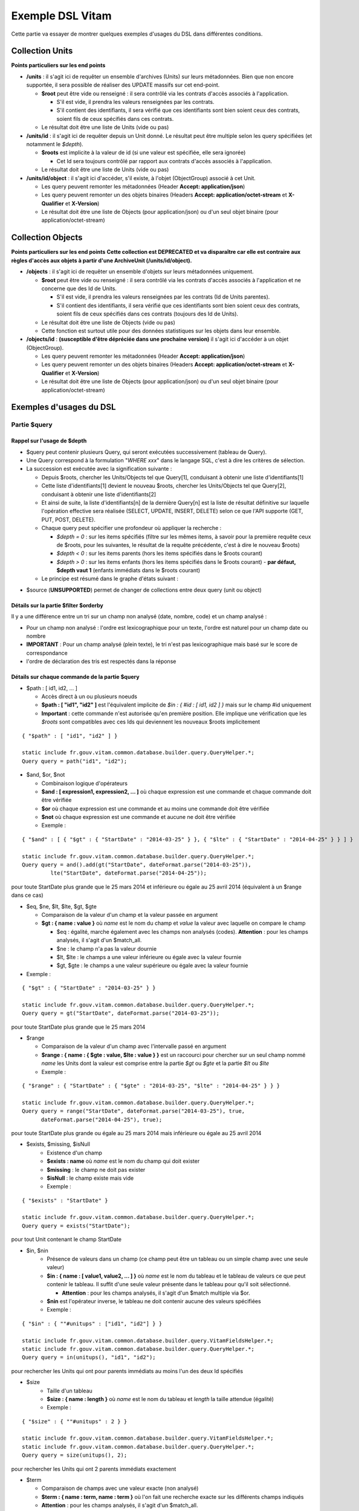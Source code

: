 Exemple DSL Vitam
#################

Cette partie va essayer de montrer quelques exemples d'usages du DSL dans différentes conditions.

Collection Units
================

**Points particuliers sur les end points**

- **/units** : il s'agit ici de requêter un ensemble d'archives (Units) sur leurs métadonnées. Bien que non encore supportée, il sera possible de réaliser des UPDATE massifs sur cet end-point.

  - **$root** peut être vide ou renseigné : il sera contrôlé via les contrats d'accès associés à l'application.

    - S'il est vide, il prendra les valeurs renseignées par les contrats.
    - S'il contient des identifiants, il sera vérifié que ces identifiants sont bien soient ceux des contrats, soient fils de ceux spécifiés dans ces contrats.

  - Le résultat doit être une liste de Units (vide ou pas)

- **/units/id** : il s'agit ici de requêter depuis un Unit donné. Le résultat peut être multiple selon les query spécifiées (et notamment le *$depth*).

  - **$roots** est implicite à la valeur de id (si une valeur est spécifiée, elle sera ignorée)

    - Cet Id sera toujours contrôlé par rapport aux contrats d'accès associés à l'application.

  - Le résultat doit être une liste de Units (vide ou pas)

- **/units/id/object** : il s'agit ici d'accéder, s'il existe, à l'objet (ObjectGroup) associé à cet Unit.

  - Les query peuvent remonter les métadonnées (Header **Accept: application/json**)
  - Les query peuvent remonter un des objets binaires (Headers **Accept: application/octet-stream** et **X-Qualifier** et **X-Version**)
  - Le résultat doit être une liste de Objects (pour application/json) ou d'un seul objet binaire (pour application/octet-stream)

Collection Objects
==================

**Points particuliers sur les end points**
**Cette collection est DEPRECATED et va disparaître car elle est contraire aux règles d'accès aux objets à partir d'une ArchiveUnit (/units/id/object).**

- **/objects** : il s'agit ici de requêter un ensemble d'objets sur leurs métadonnées uniquement.

  - **$root** peut être vide ou renseigné : il sera contrôlé via les contrats d'accès associés à l'application et ne concerne que des Id de Units.

    - S'il est vide, il prendra les valeurs renseignées par les contrats (Id de Units parentes).
    - S'il contient des identifiants, il sera vérifié que ces identifiants sont bien soient ceux des contrats, soient fils de ceux spécifiés dans ces contrats (toujours des Id de Units).

  - Le résultat doit être une liste de Objects (vide ou pas)
  - Cette fonction est surtout utile pour des données statistiques sur les objets dans leur ensemble.

- **/objects/id** : **(susceptible d'être dépréciée dans une prochaine version)** il s'agit ici d'accéder à un objet (ObjectGroup).

  - Les query peuvent remonter les métadonnées (Header **Accept: application/json**)
  - Les query peuvent remonter un des objets binaires (Headers **Accept: application/octet-stream** et **X-Qualifier** et **X-Version**)
  - Le résultat doit être une liste de Objects (pour application/json) ou d'un seul objet binaire (pour application/octet-stream)

Exemples d'usages du DSL
========================

Partie $query
-------------

Rappel sur l'usage de $depth
****************************

- $query peut contenir plusieurs Query, qui seront exécutées successivement (tableau de Query).
- Une Query correspond à la formulation "*WHERE xxx*" dans le langage SQL, c'est à dire les critères de sélection.
- La succession est exécutée avec la signification suivante :

  - Depuis $roots, chercher les Units/Objects tel que Query[1], conduisant à obtenir une liste d'identifiants[1]
  - Cette liste d'identifiants[1] devient le nouveau $roots, chercher les Units/Objects tel que Query[2], conduisant à obtenir une liste d'identifiants[2]
  - Et ainsi de suite, la liste d'identifiants[n] de la dernière Query[n] est la liste de résultat définitive sur laquelle l'opération effective sera réalisée (SELECT, UPDATE, INSERT, DELETE) selon ce que l'API supporte (GET, PUT, POST, DELETE).
  - Chaque query peut spécifier une profondeur où appliquer la recherche :

    - *$depth = 0* : sur les items spécifiés (filtre sur les mêmes items, à savoir pour la première requête ceux de $roots, pour les suivantes, le résultat de la requête précédente, c'est à dire le nouveau $roots)
    - *$depth < 0* : sur les items parents (hors les items spécifiés dans le $roots courant)
    - *$depth > 0* : sur les items enfants (hors les items spécifiés dans le $roots courant)
      - **par défaut, $depth vaut 1** (enfants immédiats dans le $roots courant)

  - Le principe est résumé dans le graphe d'états suivant :

.. image:: images/multi-query-schema.png


- $source (**UNSUPPORTED**) permet de changer de collections entre deux query (unit ou object)


Détails sur la partie $filter $orderby
**************************************

Il y a une différence entre un tri sur un champ non analysé (date, nombre, code) et un champ analysé :

- Pour un champ non analysé : l'ordre est lexicographique pour un texte, l'ordre est naturel pour un champ date ou nombre
- **IMPORTANT** : Pour un champ analysé (plein texte), le tri n'est pas lexicographique mais basé sur le score de correspondance
- l'ordre de déclaration des tris est respectés dans la réponse

Détails sur chaque commande de la partie $query
***********************************************

- $path : [ id1, id2, ... ]

  - Accès direct à un ou plusieurs noeuds
  - **$path : [ "id1", "id2" ]** est l'équivalent implicite de *$in : { #id : [ id1, id2 ] }* mais sur le champ #id uniquement
  - **Important** : cette commande n'est autorisée qu'en première position. Elle implique une vérification que les *$roots* sont compatibles avec ces Ids qui deviennent les nouveaux $roots implicitement

::

   { "$path" : [ "id1", "id2" ] }

   static include fr.gouv.vitam.common.database.builder.query.QueryHelper.*;
   Query query = path("id1", "id2");


- $and, $or, $not

  - Combinaison logique d'opérateurs
  - **$and : [ expression1, expression2, ... ]** où chaque expression est une commande et chaque commande doit être vérifiée
  - **$or** où chaque expression est une commande et au moins une commande doit être vérifiée
  - **$not** où chaque expression est une commande et aucune ne doit être vérifiée
  - Exemple :

::

   { "$and" : [ { "$gt" : { "StartDate" : "2014-03-25" } }, { "$lte" : { "StartDate" : "2014-04-25" } } ] }

   static include fr.gouv.vitam.common.database.builder.query.QueryHelper.*;
   Query query = and().add(gt("StartDate", dateFormat.parse("2014-03-25")), 
            lte("StartDate", dateFormat.parse("2014-04-25"));

pour toute StartDate plus grande que le 25 mars 2014 et inférieure ou égale au 25 avril 2014 (équivalent à un $range dans ce cas)

- $eq, $ne, $lt, $lte, $gt, $gte

  - Comparaison de la valeur d'un champ et la valeur passée en argument
  - **$gt : { name : value }** où *name* est le nom du champ et *value* la valeur avec laquelle on compare le champ

    - $eq : égalité, marche également avec les champs non analysés (codes). **Attention** : pour les champs analysés, il s'agit d'un $match_all.
    - $ne : le champ n'a pas la valeur dournie
    - $lt, $lte : le champs a une valeur inférieure ou égale avec la valeur fournie
    - $gt, $gte : le champs a une valeur supérieure ou égale avec la valeur fournie

- Exemple :


::

   { "$gt" : { "StartDate" : "2014-03-25" } }

   static include fr.gouv.vitam.common.database.builder.query.QueryHelper.*;
   Query query = gt("StartDate", dateFormat.parse("2014-03-25"));

pour toute StartDate plus grande que le 25 mars 2014

- $range

  - Comparaison de la valeur d'un champ avec l'intervalle passé en argument
  - **$range : { name : { $gte : value, $lte : value } }** est un raccourci pour chercher sur un seul champ nommé *name* les Units dont la valeur est comprise entre la partie *$gt* ou *$gte* et la partie *$lt* ou *$lte*
  - Exemple :

::

   { "$range" : { "StartDate" : { "$gte" : "2014-03-25", "$lte" : "2014-04-25" } } }

   static include fr.gouv.vitam.common.database.builder.query.QueryHelper.*;
   Query query = range("StartDate", dateFormat.parse("2014-03-25"), true, 
         dateFormat.parse("2014-04-25"), true);

pour toute StartDate plus grande ou égale au 25 mars 2014 mais inférieure ou égale au 25 avril 2014

- $exists, $missing, $isNull
   - Existence d'un champ
   - **$exists : name** où *name* est le nom du champ qui doit exister
   - **$missing** : le champ ne doit pas exister
   - **$isNull** : le champ existe mais vide
   - Exemple :

::

   { "$exists" : "StartDate" }

   static include fr.gouv.vitam.common.database.builder.query.QueryHelper.*;
   Query query = exists("StartDate");

pour tout Unit contenant le champ StartDate

- $in, $nin
   - Présence de valeurs dans un champ (ce champ peut être un tableau ou un simple champ avec une seule valeur)
   - **$in : { name : [ value1, value2, ... ] }** où *name* est le nom du tableau et le tableau de valeurs ce que peut contenir le tableau. Il suffit d'une seule valeur présente dans le tableau pour qu'il soit sélectionné.
   
     - **Attention** : pour les champs analysés, il s'agit d'un $match multiple via $or.
   
   - **$nin** est l'opérateur inverse, le tableau ne doit contenir aucune des valeurs spécifiées
   - Exemple :

::

   { "$in" : { ""#unitups" : ["id1", "id2"] } }

   static include fr.gouv.vitam.common.database.builder.query.VitamFieldsHelper.*;
   static include fr.gouv.vitam.common.database.builder.query.QueryHelper.*;
   Query query = in(unitups(), "id1", "id2");

pour rechercher les Units qui ont pour parents immédiats au moins l'un des deux Id spécifiés

- $size
   - Taille d'un tableau
   - **$size : { name : length }** où *name* est le nom du tableau et *length* la taille attendue (égalité)
   - Exemple :

::

   { "$size" : { ""#unitups" : 2 } }

   static include fr.gouv.vitam.common.database.builder.query.VitamFieldsHelper.*;
   static include fr.gouv.vitam.common.database.builder.query.QueryHelper.*;
   Query query = size(unitups(), 2);

pour rechercher les Units qui ont 2 parents immédiats exactement

- $term

  - Comparaison de champs avec une valeur exacte (non analysé)
  - **$term : { name : term, name : term }** où l'on fait une recherche exacte sur les différents champs indiqués
  - **Attention** : pour les champs analysés, il s'agit d'un $match_all.
  - Exemple :

::

   { "$term" : { "#id" : "guid" } }

   static include fr.gouv.vitam.common.database.builder.query.VitamFieldsHelper.*;
   static include fr.gouv.vitam.common.database.builder.query.QueryHelper.*;
   Query query = term(id(), guid);

qui cherchera le Unit ayant pour Id celui précisé (équivalent dans ce cas à $eq) (non analysé, donc pour les codes uniquement)

- $wildcard

  - Comparaison de champs mots-clefs à valeur
  - **$wildcard : { name : term }** où l'on fait une recherche exacte sur le champ indiqué mais avec une possibilité d'introduire un '\*' dans le contenu
  - **NOTA BENE** : cette requête est coûteuse.
  - Exemple :

::

   { "$wildcard" : { "#type" : "FAC*01" } }

   static include fr.gouv.vitam.common.database.builder.query.VitamFieldsHelper.*;
   static include fr.gouv.vitam.common.database.builder.query.QueryHelper.*;
   Query query = wildcard(type(), "FAC*01");

qui cherchera les Units qui contiennent dans le type (Document Type) une valeur commençant par FAC et terminant par 01 (non analysé, donc pour les codes uniquement)

- $match, $match\_all, $match\_phrase, $match\_phrase\_prefix

  - Recherche plein texte soit sur des mots, des phrases ou un préfixe de phrase
  - **$match : { name : words, $max\_expansions : n }** où *name* est le nom du champ, *words* les mots que l'on cherche, dans n'importe quel ordre, et optionnellement *n* indiquant une extension des mots recherchés ("seul" avec n=5 permet de trouver "seulement")
  - **$match\_all : { name : words, $max\_expansions : n }** où *name* est le nom du champ, *words* les mots que l'on cherche (tous), dans n'importe quel ordre, et optionnellement *n* indiquant une extension des mots recherchés ("seul" avec n=5 permet de trouver "seulement")
  - **$match\_phrase** permet de définir une phrase (*words* constitue une phrase à trouver exactement dans cet ordre)
  - **$match\_phrase\_prefix** permet de définir que le champ *name* doit commencer par cette phrase
  - **NOTA BENE** : dans le cas de champs non analysés, cette requête est remplacé par une requête de type "prefix".
  - Exemple :

::

   { "$match" : { "Title" : "Napoléon Waterloo" } }

   static include fr.gouv.vitam.common.database.builder.query.QueryHelper.*;
   Query query = match("Title", "Napoléon Waterloo");

qui cherchera les Units qui contiennent les deux mots dans n'importe quel ordre dans le titre

::

   { "$match_phrase" : { "Description" : "le petit chat est mort" } }

   static include fr.gouv.vitam.common.database.builder.query.QueryHelper.*;
   Query query = matchPhrase("Description", "le petit chat est mort");

qui cherchera les Units qui contiennent la phrase n'importe où dans la description

- $regex

  - Recherche via une expression régulière
  - **NOTA BENE** : cette requête est très lenbte et très coûteuse.
  - **$regex : { name : regex }** où *name* est le nom du champ et *regex* l'expression au format expression régulière du contenu du champ
  - Exemple :

::

   { "$regex" : { "Title" : "Napoléon.\* [Waterloo | Leipzig]" } }

   static include fr.gouv.vitam.common.database.builder.query.QueryHelper.*;
   Query query = regex("Title", "Napoléon.\* [Waterloo | Leipzig]");

qui cherchera les Units qui contiennent exactement Napoléon suivi de n'importe quoi mais se terminant sur un choix parmi Waterloo ou Leipzig dans le titre

- $search

  - Recherche du type moteur de recherche
  - **$search : { name : searchParameter }** où *name* est le nom du champ, *searchParameter* est une expression de recherche
  - L'expression réalise un OR implicite entre les termes de la recherche.
  - L'expression peut être formulée avec les opérateurs explicites suivants :

    - **+** signifie AND
    - **|** signifie OR
    - **-** empêche le mot qui lui est accollé (tout sauf ce mot)
    - **"** permet d'exprimer un ensemble de mots en une phrase (l'ordre des mots est impératif dans la recherche)
    - **\*** A la fin d'un mot signifie que l'on recherche tout ce qui contient un mot commençant par
    - **(** et **)** signifie une précédence dans les opérateurs (priorisation des recherches AND, OR)
    - **~N** après un mot est proche du **\*** mais en limitant le nombre de caractères dans la complétion (fuzziness)
    - **~N** après une phrase (encadré par **"**) autorise des "trous" dans la phrase
  
  - **Attention** : L'opérateur $search ne doit être utilisé que pour les champs analysés. Le comportement dans le cas d'un champ non analysé est indéterminé / non supporté.
  - Exemple :

::

   { "$search" : { "Title" : "\"oeufs cuits\" +(tomate | patate) + -frite" } }

   static include fr.gouv.vitam.common.database.builder.query.QueryHelper.*;
   Query query = search("Title", "\"oeufs cuits\" +(tomate | patate) + -frite");

pour rechercher les Units qui ont dans le titre la phrase "oeufs cuits" ET au moins un parmi tomate ou patate ET pas frite

- $flt, $mlt

  - Recherche « More Like This », soit par valeurs approchées
  - **$mlt : { $fields : [ name1, name2 ], $like : like\_text }** où *name1*, *name2*, ... sont les noms des champs concernés, et *like_text* un champ texte avec lequel on va comparer les différents champs fournies pour trouver des éléments "ressemblant" à la valeur fournie (il s'agit d'une recherche permettant de chercher quelque chose qui ressemble à la valeur fournie, pas l'égalité, en mode plein texte)

    - $mlt : More like this, la méthode recommandée
    - $fmt : Fuzzy like this, une autre que fournie l'indexeur mais pouvant donner plus de faux positif et qui est un assemblage de $match avec une combinaison "$or"

  - Exemple :

::

   { "$mlt" : { "$fields" : ["Title", "Description"], "$like" : "Il était une fois" } }

   static include fr.gouv.vitam.common.database.builder.query.QueryHelper.*;
   Query query = mlt("Il était une fois", "Title", "Description");

pour chercher les Units qui ont dans le titre ou la description un contenu qui s'approche de la phrase spécifiée dans $like.


Partie $action dans la fonction Update
--------------------------------------

- $set

  - change la valeur des champs
  - **$set : { name1 : value1, name2 : value2, ... }** où *nameX* est le nom des champs à changer avec la valeur indiquée dans *valueX*
  - **NOTA BENE**: $set admet maintenant une liste de valeur pour un champ de type tableau.
  - Exemple :

::

   { "$set" : { "Title" : "Mon nouveau titre", "Description" : "Ma nouvelle description" }" }

   static include fr.gouv.vitam.common.database.builder.query.action.UpdateActionHelper.*;
   Action action = set("Title", "Mon nouveau titre").add("Description", "Ma nouvelle description");

qui change les champs Title et Description avec les valeurs indiquées

- $unset

  - enlève la valeur des champs
  - **$unset : [ name1, name2, ... ]** où *nameX* est le nom des champs pour lesquels on va supprimer les valeurs

    - Exemple :

::

   { "$unset" : [ "StartDate", "EndDate" ]" }

   static include fr.gouv.vitam.common.database.builder.query.action.UpdateActionHelper.*;
   Action action = unset("StartDate", "EndDate");

qui va vider les champs indiqués de toutes valeurs

- $min, $max

  - change la valeur du champ à la valeur minimale/maximale si elle est supérieure/inférieure à la valeur précisée
  - **$min : { name : value }** où *name* est le nom du champ où si sa valeur actuelle est inférieure à *value*, sa valeur sera remplacée par celle-ci
  - **$max** idem en sens inverse, la valeur sera remplacée si l'existante est supérieure à celle indiquée
  - Exemple :

::

   { "$min" : { "MonChamp" : 3 }" }

   static include fr.gouv.vitam.common.database.builder.query.action.UpdateActionHelper.*;
   Action action = set("Title", "Mon nouveau titre").add("Description", "Ma nouvelle description");

Si MonCompteur contient 2, MonCompteur vaudra 3, mais si MonCompteur contient 4, la valeur restera inchangée

- $inc

  - incrémente/décremente la valeur du champ selon la valeur indiquée
  - **$inc : { name : value }** où *name* est le nom du champ à incrémenter de la valeur *value* passée en paramètre (positive ou négative)
  - Exemple :

::

   { "$inc" : { "MonCompteur" : -2 }" }

   static include fr.gouv.vitam.common.database.builder.query.action.UpdateActionHelper.*;
   Action action = inc("MonCompteur", -2);

décrémente de 2 la valeur initiale de MonCompteur

- $rename

  - change le nom du champ
  - **$rename : { name : newname }** où *name* est le nom du champ à renommer en *newname*
  - les champs préfixés par '#' ne peuvent pas être renommés.
  - Exemple :

::

   { "$rename" : { "MonChamp" : "MonNouveauChamp" }" }

   static include fr.gouv.vitam.common.database.builder.query.action.UpdateActionHelper.*;
   Action action = rename("MonChamp", "MonNouveauChamp");

où le champ MonChamp va être renommé en MonNouveauChamp

- $push, $pull

  - ajoute en fin ou retire les éléments de la liste du champ (qui est un tableau)
  - **$push : { name : { $each : [ value, value, ... ] } }** où *name* est le nom du champ de la forme d'un tableau (une valeur peut apparaître plus dune seule fois dans le tableau) et les valeurs sont ajoutées à la fin du tableau
  - **$pull** a la même signification mais inverse, à savoir qu'elle enlève du tableau les valeurs précisées si elles existent
  - Exemple :

::

   { "$push" : { "Tag" : { "$each" : [ "Poisson", "Oiseau" ] } } }

   static include fr.gouv.vitam.common.database.builder.query.action.UpdateActionHelper.*;
   Action action = push("Tag", "Poisson", "Oiseau");

ajoute dans le champ Tag les valeurs précisées à la fin du tableau même si elles existent déjà dans le tableau

- $add

  - ajoute les éléments de la liste du champ (unicité des valeurs)
  - **$add : { name : { $each : [ value, value, ... ] } }** où *name* est le nom du champ de la forme d'une MAP ou SET (une valeur ne peut apparaître qu'une seule fois dans le tableau) et les valeurs sont ajoutées, si elles n'existent pas déjà
  - **$pull** peut être utilisé pour retirer une valeur
  - Exemple :

::

   { "$add" : { "Tag" : { "$each" : [ "Poisson", "Oiseau" ] } } }

   static include fr.gouv.vitam.common.database.builder.query.action.UpdateActionHelper.*;
   Action action = add("Tag", "Poisson", "Oiseau");

ajoute dans le champ Tag les valeurs précisées sauf si elles existent déjà dans le tableau

- $pop

  - ajoute ou retire un élément du tableau en première ou dernière position selon la valeur -1 ou 1
  - **$pop : { name : value }** où *name* est le nom du champ et si *value* vaut -1, retire le premier, si *value* vaut 1, retire le dernier
  - Exemple :

::

   { "$pop" : { "Tag" : -1 } }

   static include fr.gouv.vitam.common.database.builder.query.action.UpdateActionHelper.*;
   Action action = pop("Tag", -1);

retire dans le champ Tag la première valeur du tableau

Exemple d'un SELECT Multi-queries
=================================

::

   {
    "$roots": [ "id0" ],
    "$query": [
      { "$match": { "Title": "titre" }, "$depth": 4 },
      { "$and" : [ { "$gt" : { "StartDate" : "2014-03-25" } },
        { "$lte" : { "EndDate" : "2014-04-25" } } ], "$depth" : 0},
      { "$exists" : "FilePlanPosition" }
    ],
    "$filter": { "$limit": 100 },
    "$projection": { "$fields": { "#id": 1, "title": 1, "#type": 1, "#parents": 1, "#object": 1 } }
   }

   include fr.gouv.vitam.common.database.builder.request.multiple.SelectMultiQuery;
   static include fr.gouv.vitam.common.database.builder.query.VitamFieldsHelper.*;
   static include fr.gouv.vitam.common.database.builder.query.QueryHelper.*;

   Query query1 = match("Title", "titre").setDepthLimit(4);
   Query query2 = and(gt("StartDate", dateFormat.parse("2014-03-25")), 
         lte("EndDate", dateFormat.parse("2014-04-25")))
         .setDepthLimit(0);
   Query query3 = exists("FilePlanPosition");
   SelectMultiQuery select = new SelectMultiQuery().addRoots("id0")
         .addQueries(query1, query2, query3)
         .setLimitFilter(0, 100)
         .addProjection(id(), "Title", type(), parents(), object());
   JsonNode json = select.getFinalSelect();

1. Cette requête commence avec le Unit id0. A partir de ce Unit, on cherche des Units qui sont fils avec une distance d'au plus 4 du noeud id0 et où Title contient "titre", ce qui donne une nouvelle liste d'Ids.
2. La query suivante utilise la liste d'Ids précédemment obtenue pour effectuer un filtre sur celle-ci ($depth = 0) et vérifie une condition sur StartDate et EndDate, ce qui donne une nouvelle liste d'Ids, sous-ensemble de celle obtenue en étape 1.
3. La query suivante utilise la liste d'Ids précédemment obtenue comme point de départ et cherche les fils immédiats ($depth = 1 implicite) qui vérifie la condition que FilePlanPosition, ce qui donne une nouvelle d'Ids.
4. Sur la base de cette nouvelle liste d'Ids obtenue de l'étape 3, seuls les 100 premiers sont retournés, et le contenu de ce qui est retourné est précisé dans la projection.

A noter qu'il aurait été possible d'optimiser cette requête comme suit :

::

   {
    "$roots": [ "id0" ],
    "$query": [
      { "$and" : [ { "$match": { "Title": "titre" } },
        { "$gt" : { "StartDate" : "2014-03-25" } },
        { "$lte" : { "EndDate" : "2014-04-25" } } ], "$depth" : 4},
      { "$exists" : "FilePlanPosition" }
    ],
    "$filter": { "$limit": 100 },
    "$projection": { "$fields": { "#id": 1, "title": 1, "#type": 1, "#parents": 1, "#object": 1 } }
   }

   include fr.gouv.vitam.common.database.builder.request.multiple.SelectMultiQuery;
   static include fr.gouv.vitam.common.database.builder.query.VitamFieldsHelper.*;
   static include fr.gouv.vitam.common.database.builder.query.QueryHelper.*;

   Query query2 = and(match("Title", "titre"), gt("StartDate", dateFormat.parse("2014-03-25")), 
         lte("EndDate", dateFormat.parse("2014-04-25"))).setDepthLimit(4);
   Query query3 = exists("FilePlanPosition");
   SelectMultiQuery select = new SelectMultiQuery().addRoots("id0")
         .addQueries(query2, query3)
         .setLimitFilter(0, 100)
         .addProjection(id(), "Title", type(), parents(), object());
   JsonNode json = select.getFinalSelect();

Car la requête 1 et 2 sont unifiées en une seule.


Exemple de scénarios
====================

Cas du SIP Mercier.zip
----------------------

**Etape 1**

1. je cherche l'article 2 (ArchivalAgencyArchiveUnitIdentifier) = les discours prononcés devant l'Assemblée nationale

::

  {
    "$roots": [],
    "$query": [
          {
            "$match": {
              "Title": "assemblée"
            },
            "$depth": 20
          },
          {
            "$match": {
              "Title": "discours"
            },
            "$depth": 20
          }
        ]
      }
    ],
    "$filter": {
      "$orderby": {
        "TransactedDate": 1
      }
    },
    "$projection": {
      "$fields": {

     }
    }
  }

**Etape 2**

2. je cherche les discours prononcés lors de la préparation de la loi relative au défenseur des droits, que ce soit à l'Assemblée nationale ou le Sénat (Title = défenseur)

::

  {
    "$roots": [],
    "$query": [
      {
        "$or": [
          {
            "$match": {
              "Title": "sénat"
            }
          },
          {
            "$match": {
              "Title": "assemblée"
            }
          }
        ],
        "$depth": 20
      },
      {
        "$and": [
          {
            "$match": {
              "Title": "défenseur"
            }
          }
        ],
        "$depth": 20
      }
    ],
    "$filter": {
      "$orderby": {
        "TransactedDate": 1
      }
    },
    "$projection": {
      "$fields": {
      }
    }
  }


**Etape 3**

3. je cherche dans le dossier Sénat (Title = Sénat), les discours prononcés lors de la relative au défenseur des droits (Title = défenseur)

::

  {
    "$roots": [],
    "$query": [
      {
        "$and": [
          {
            "$eq": {
              "Title": "Sénat"
            }
          }
        ],
        "$depth": 20
      },
      {
        "$and": [
          {
            "$match": {
              "Title": "défenseur"
            }
          }
        ],
        "$depth": 20
      }
    ],
    "$filter": {
      "$orderby": {
        "TransactedDate": 1
      }
    },
    "$projection": {
      "$fields": {
      }
    }
  }


**Etape 4**

4. je cherche les discours prononcé sur telle intervalle de date (StartDate, EndDate)

::

  {
    "$roots": [],
    "$query": [
        {
        "$or": [
          {
            "$match": {
              "Title": "discours"
            }
          }
        ],
        "$depth": 20
      },
      {
        "$and": [
          { "$range" : { "StartDate" : { "$gte" : "2012-10-22", "$lte" : "2012-11-07" } } },
          { "$range" : { "EndDate" : { "$gte" : "2012-11-07", "$lte" : "2012-11-08" } } }
        ],
        "$depth": 0
      }
    ],
    "$filter": {
      "$orderby": {
        "TransactedDate": 1
      }
    },
    "$projection": {
      "$fields": {

     }
    }
  }


Cas du SIP 1069_OK_RULES_COMPLEXE_COMPLETE.zip
----------------------------------------------

**Etape 1**

1. je cherche l'AU dont le titre est Botzaris (Title = Botzaris)

::

  {
    "$roots": [],
    "$query": [
          {
            "$match": {
              "Title": "Botzaris"
            },
            "$depth": 20
          }
        ]
      }
    ],
    "$filter": {
      "$orderby": {
        "TransactedDate": 1
      }
    },
    "$projection": {
      "$fields": {

     }
    }
  }


**Etape 2**

2. je cherche les AU qui ne seront pas communicables au 01/01/2018 (= les AU qui ont une AccesRule avec une EndDate postérieure au 01/01/2018)

::

  {
    "$roots": [],
    "$query": [
      {
        "$or": [
          {
            "$gt": {
              "#management.AccessRule.EndDate": "2018-01-01"
            }
          }
        ],
        "$depth": 0
      }
    ],
    "$filter": {
      "$orderby": {
        "TransactedDate": 1
      }
    },
    "$projection": {
      "$fields": {
      	"#rules" : 1, "Title" : 1
      }
    }
  }


**Etape 3**

3. je cherche les AU qui ont une AppraisalRule avec sort final = Destroy

::

  {
    "$roots": [],
    "$query": [
      {
        "$or": [
          {
            "$eq": {
              "#management.AppraisalRule.FinalAction": "Destroy"
            }
          }
        ],
        "$depth": 0
      }
    ],
    "$filter": {
      "$orderby": {
        "TransactedDate": 1
      }
    },
    "$projection": {
      "$fields": {
      	"#rules" : 1, "Title" : 1
      }
    }
  }
